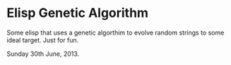 * Elisp Genetic Algorithm

Some elisp that uses a genetic algorthim to evolve random strings to
some ideal target. Just for fun.

Sunday 30th June, 2013.
